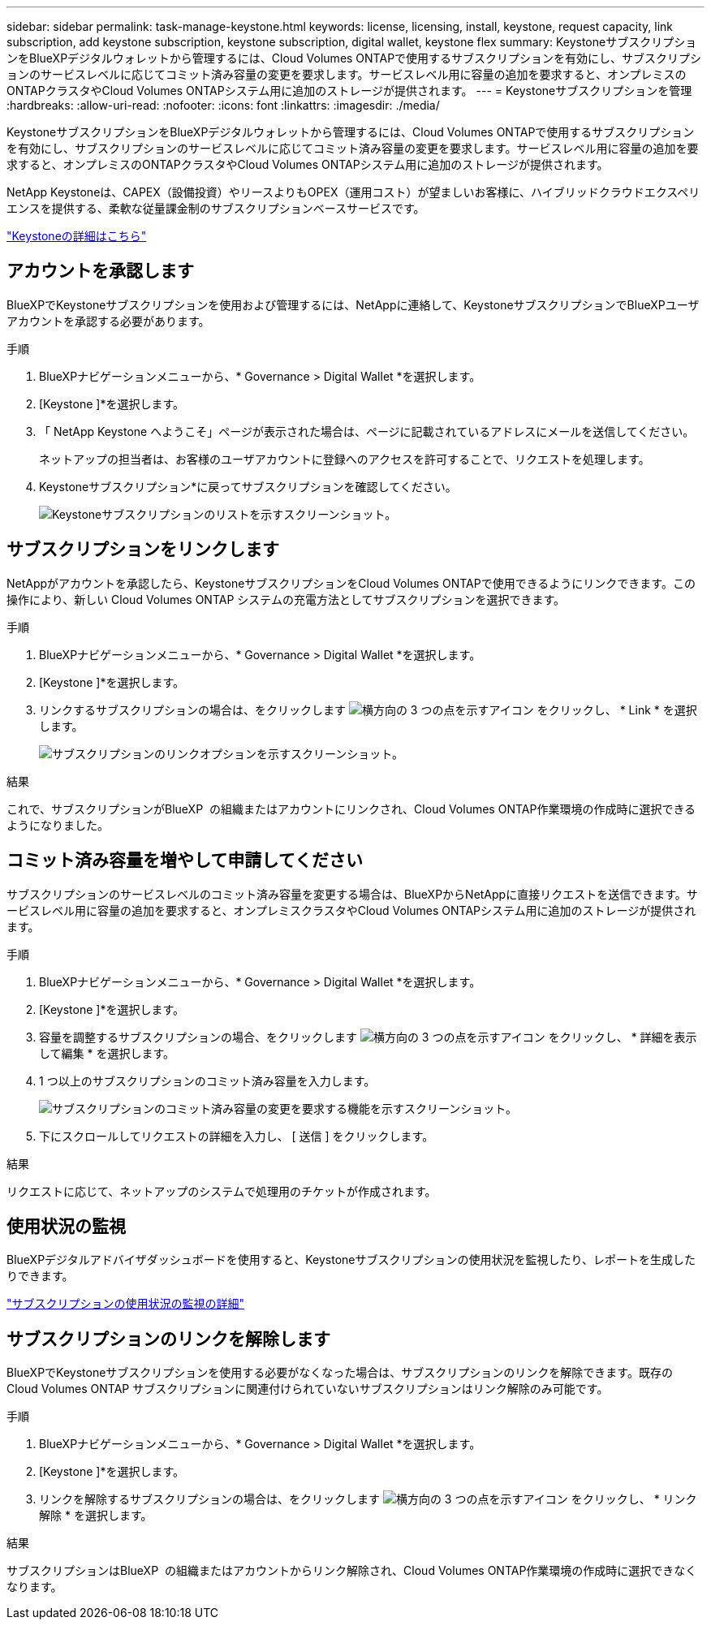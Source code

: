 ---
sidebar: sidebar 
permalink: task-manage-keystone.html 
keywords: license, licensing, install, keystone, request capacity, link subscription, add keystone subscription, keystone subscription, digital wallet, keystone flex 
summary: KeystoneサブスクリプションをBlueXPデジタルウォレットから管理するには、Cloud Volumes ONTAPで使用するサブスクリプションを有効にし、サブスクリプションのサービスレベルに応じてコミット済み容量の変更を要求します。サービスレベル用に容量の追加を要求すると、オンプレミスのONTAPクラスタやCloud Volumes ONTAPシステム用に追加のストレージが提供されます。 
---
= Keystoneサブスクリプションを管理
:hardbreaks:
:allow-uri-read: 
:nofooter: 
:icons: font
:linkattrs: 
:imagesdir: ./media/


[role="lead lead"]
KeystoneサブスクリプションをBlueXPデジタルウォレットから管理するには、Cloud Volumes ONTAPで使用するサブスクリプションを有効にし、サブスクリプションのサービスレベルに応じてコミット済み容量の変更を要求します。サービスレベル用に容量の追加を要求すると、オンプレミスのONTAPクラスタやCloud Volumes ONTAPシステム用に追加のストレージが提供されます。

NetApp Keystoneは、CAPEX（設備投資）やリースよりもOPEX（運用コスト）が望ましいお客様に、ハイブリッドクラウドエクスペリエンスを提供する、柔軟な従量課金制のサブスクリプションベースサービスです。

https://www.netapp.com/services/keystone/["Keystoneの詳細はこちら"^]



== アカウントを承認します

BlueXPでKeystoneサブスクリプションを使用および管理するには、NetAppに連絡して、KeystoneサブスクリプションでBlueXPユーザアカウントを承認する必要があります。

.手順
. BlueXPナビゲーションメニューから、* Governance > Digital Wallet *を選択します。
. [Keystone ]*を選択します。
. 「 NetApp Keystone へようこそ」ページが表示された場合は、ページに記載されているアドレスにメールを送信してください。
+
ネットアップの担当者は、お客様のユーザアカウントに登録へのアクセスを許可することで、リクエストを処理します。

. Keystoneサブスクリプション*に戻ってサブスクリプションを確認してください。
+
image:screenshot-keystone-overview.png["Keystoneサブスクリプションのリストを示すスクリーンショット。"]





== サブスクリプションをリンクします

NetAppがアカウントを承認したら、KeystoneサブスクリプションをCloud Volumes ONTAPで使用できるようにリンクできます。この操作により、新しい Cloud Volumes ONTAP システムの充電方法としてサブスクリプションを選択できます。

.手順
. BlueXPナビゲーションメニューから、* Governance > Digital Wallet *を選択します。
. [Keystone ]*を選択します。
. リンクするサブスクリプションの場合は、をクリックします image:icon-action.png["横方向の 3 つの点を示すアイコン"] をクリックし、 * Link * を選択します。
+
image:screenshot-keystone-link.png["サブスクリプションのリンクオプションを示すスクリーンショット。"]



.結果
これで、サブスクリプションがBlueXP  の組織またはアカウントにリンクされ、Cloud Volumes ONTAP作業環境の作成時に選択できるようになりました。



== コミット済み容量を増やして申請してください

サブスクリプションのサービスレベルのコミット済み容量を変更する場合は、BlueXPからNetAppに直接リクエストを送信できます。サービスレベル用に容量の追加を要求すると、オンプレミスクラスタやCloud Volumes ONTAPシステム用に追加のストレージが提供されます。

.手順
. BlueXPナビゲーションメニューから、* Governance > Digital Wallet *を選択します。
. [Keystone ]*を選択します。
. 容量を調整するサブスクリプションの場合、をクリックします image:icon-action.png["横方向の 3 つの点を示すアイコン"] をクリックし、 * 詳細を表示して編集 * を選択します。
. 1 つ以上のサブスクリプションのコミット済み容量を入力します。
+
image:screenshot-keystone-request.png["サブスクリプションのコミット済み容量の変更を要求する機能を示すスクリーンショット。"]

. 下にスクロールしてリクエストの詳細を入力し、 [ 送信 ] をクリックします。


.結果
リクエストに応じて、ネットアップのシステムで処理用のチケットが作成されます。



== 使用状況の監視

BlueXPデジタルアドバイザダッシュボードを使用すると、Keystoneサブスクリプションの使用状況を監視したり、レポートを生成したりできます。

https://docs.netapp.com/us-en/keystone-staas/integrations/aiq-keystone-details.html["サブスクリプションの使用状況の監視の詳細"^]



== サブスクリプションのリンクを解除します

BlueXPでKeystoneサブスクリプションを使用する必要がなくなった場合は、サブスクリプションのリンクを解除できます。既存の Cloud Volumes ONTAP サブスクリプションに関連付けられていないサブスクリプションはリンク解除のみ可能です。

.手順
. BlueXPナビゲーションメニューから、* Governance > Digital Wallet *を選択します。
. [Keystone ]*を選択します。
. リンクを解除するサブスクリプションの場合は、をクリックします image:icon-action.png["横方向の 3 つの点を示すアイコン"] をクリックし、 * リンク解除 * を選択します。


.結果
サブスクリプションはBlueXP  の組織またはアカウントからリンク解除され、Cloud Volumes ONTAP作業環境の作成時に選択できなくなります。
